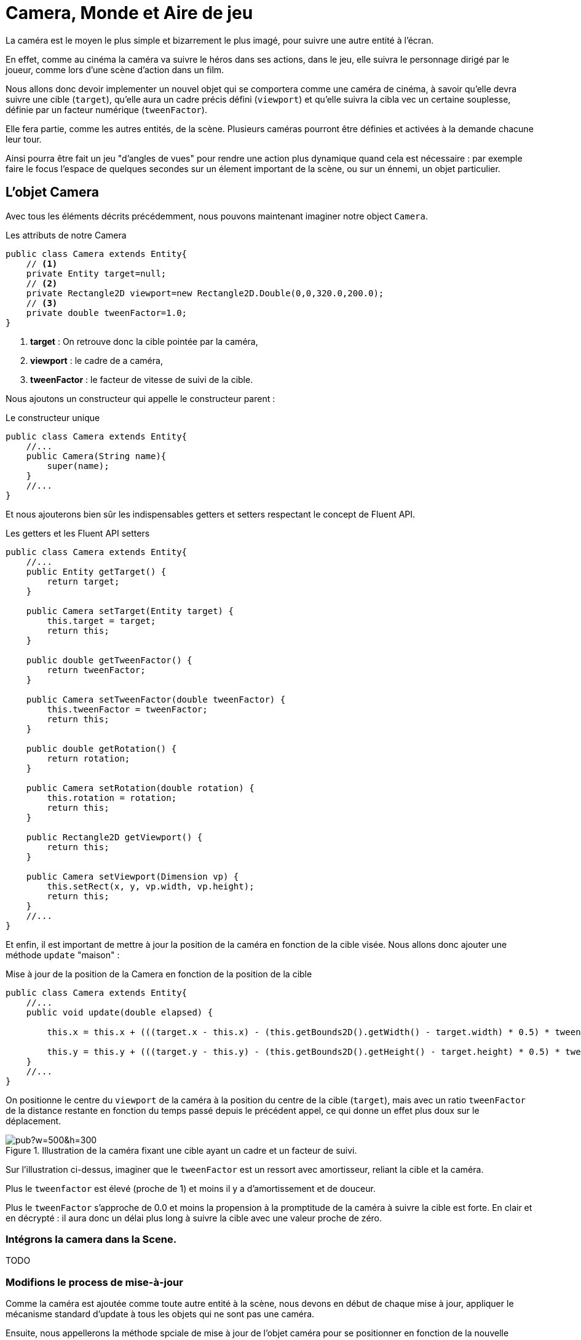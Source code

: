 = Camera, Monde et Aire de jeu
:source-highlighter: rouge

La caméra est le moyen le plus simple et bizarrement le plus imagé, pour suivre une autre entité à l'écran.

En effet, comme au cinéma la caméra va suivre le héros dans ses actions, dans le jeu, elle suivra le personnage dirigé par le joueur, comme lors d'une scène d'action dans un film.

Nous allons donc devoir implementer un nouvel objet qui se comportera comme une caméra de cinéma, à savoir qu'elle devra suivre une cible (`target`), qu'elle aura un cadre précis défini (`viewport`) et qu'elle suivra la cibla vec un certaine souplesse, définie par un facteur numérique (`tweenFactor`).

Elle fera partie, comme les autres entités, de la scène.
Plusieurs caméras pourront être définies et activées à la demande chacune leur tour.

Ainsi pourra être fait un jeu "d'angles de vues" pour rendre une action plus dynamique quand cela est nécessaire : par exemple faire le focus l'espace de quelques secondes sur un élement important de la scène, ou sur un énnemi, un objet particulier.

== L'objet Camera

Avec tous les éléments décrits précédemment, nous pouvons maintenant imaginer notre object `Camera`.

.Les attributs de notre Camera
[source,java]
----
public class Camera extends Entity{
    // <1>
    private Entity target=null;
    // <2>
    private Rectangle2D viewport=new Rectangle2D.Double(0,0,320.0,200.0);
    // <3>
    private double tweenFactor=1.0;
}
----

. **target** : On retrouve donc la cible pointée par la caméra,
. **viewport** : le cadre de a caméra,
. **tweenFactor** : le facteur de vitesse de suivi de la cible.

Nous ajoutons un constructeur qui appelle le constructeur parent :

.Le constructeur unique
[source,java]
----
public class Camera extends Entity{
    //...
    public Camera(String name){
        super(name);
    }
    //...
}
----

Et nous ajouterons bien sûr les indispensables getters et setters respectant le concept de Fluent API.

.Les getters et les Fluent API setters
[source,java]
----
public class Camera extends Entity{
    //...
    public Entity getTarget() {
        return target;
    }

    public Camera setTarget(Entity target) {
        this.target = target;
        return this;
    }

    public double getTweenFactor() {
        return tweenFactor;
    }

    public Camera setTweenFactor(double tweenFactor) {
        this.tweenFactor = tweenFactor;
        return this;
    }

    public double getRotation() {
        return rotation;
    }

    public Camera setRotation(double rotation) {
        this.rotation = rotation;
        return this;
    }

    public Rectangle2D getViewport() {
        return this;
    }

    public Camera setViewport(Dimension vp) {
        this.setRect(x, y, vp.width, vp.height);
        return this;
    }
    //...
}
----

Et enfin, il est important de mettre à jour la position de la caméra en fonction de la cible visée.
Nous allons donc ajouter une méthode `update` "maison" :

.Mise à jour de la position de la Camera en fonction de la position de la cible
[source,java]
----
public class Camera extends Entity{
    //...
    public void update(double elapsed) {

        this.x = this.x + (((target.x - this.x) - (this.getBounds2D().getWidth() - target.width) * 0.5) * tweenFactor * elapsed);

        this.y = this.y + (((target.y - this.y) - (this.getBounds2D().getHeight() - target.height) * 0.5) * tweenFactor * elapsed);
    }
    //...
}
----

On positionne le centre du `viewport` de la caméra à la position du centre de la cible (`target`), mais avec un ratio `tweenFactor` de la distance restante en fonction du temps passé depuis le précédent appel, ce qui donne un effet plus doux sur le déplacement.

.Illustration de la caméra fixant une cible ayant un cadre et un facteur de suivi.
image::https://docs.google.com/drawings/d/1RJLlUeiRI00_wCWQTIliH7ibnY-BR-ppp_xtJL0O6EM/pub?w=500&h=300[]

Sur l'illustration ci-dessus, imaginer que le `tweenFactor` est un ressort avec amortisseur, reliant la cible et la caméra.

Plus le `tweenfactor` est élevé (proche de 1) et moins il y a d'amortissement et de douceur.

Plus le `tweenFactor` s'approche de 0.0 et moins la propension à la promptitude de la caméra à suivre la cible est forte.
En clair et en décrypté : il aura donc un délai plus long à suivre la cible avec une valeur proche de zéro.

=== Intégrons la camera dans la Scene.

TODO

[source,java]
----

----

=== Modifions le process de mise-à-jour

Comme la caméra est ajoutée comme toute autre entité à la scène, nous devons en début de chaque mise à jour, appliquer le mécanisme standard d'update à tous les objets qui ne sont pas une caméra.

Ensuite, nous appellerons la méthode spciale de mise à jour de l'objet caméra pour se positionner en fonction de la nouvelle position de l'entité suivie par celle-ci.

.Processus de mise-à-jour de la caméra considérée comme active.
[source,java]
----
private void update() {
// <1>
    currentScene.getEntities().stream().filter(e -> !(e instanceof Camera)).forEach(e -> {
        //...
    });
    // <2>
   Optional<Entity> cam = currentScene.getEntities().stream().filter(e -> e instanceof Camera).findFirst();
    cam.ifPresent(entity -> ((Camera) entity).update(16.0));

    currentScene.update(this);
}
----

. Nous filtrons tous les objets qui ne sont pas des caméras, afin d'appliquer le process standard,
. le premier objet de type Camera que nous trouvons sera la camera active, et appelons sa mise à jour de position.

NOTE: Ce procédé sera changer avec l'adaptation de la Scene, lorsque nous ajouterons d'autres attributs à celle-ci.

=== Modifions le rendu graphique

Une fois l'instance de la `Camera` repérée dans les objets de la `Scene`, nous allons utiliser la position de son cadre (`viewport`) pour déplacer le point de vue de rendu.

.Rendu du point de vue de la Camera.
[source,java]
----
private void render() {
    Graphics2D g = renderingBuffer.createGraphics();
    // clear rendering buffer to black
    g.setColor(Color.BLACK);
    g.fillRect(0, 0, renderingBuffer.getWidth(), renderingBuffer.getHeight());
    // <1>
    Optional<Entity> cam = currentScene.getEntities().stream().filter(e -> e instanceof Camera).findFirst();

    // draw entities
    currentScene.getEntities().stream()
            .filter(e -> !(e instanceof Camera))
            .forEach(e -> {
                // <2>
                if (cam.isPresent()) {
                    Camera camera = (Camera) cam.get();
                    g.translate((int) -camera.getX(), (int) -camera.getY());
                }
                // <3>
                drawEntity(e, g);
                // <4>
                if (cam.isPresent()) {
                    Camera camera = (Camera) cam.get();
                    g.setColor(Color.gray);
                    g.draw(camera.getShape());
                    g.translate((int) camera.getX(), (int) camera.getY());
                }

                // Exécuter les comportements de dessin pour cette instance d'Entity.
                e.getBehaviors().forEach(b -> b.draw(g, e));
            });
    currentScene.draw(this, g);
    //...
}

----

. Nous isolons la première instance de `Camera` dans la scene active,
. Nous déplaçons le point de vue à la position du cadre de la camera (viewport),
. Nous procédons au rendu de l'entité en cours,
. Nous ramenons la position du point de vue à sa place initiale pour passer à l'entité suivante.

Si nous exécutons maintenant notre programme de test de la caméra :

[source,bash]
----
./runex.sh MonProgrammeCamera1
----

Nous obtiendrons un rendu similaire à ce que présenta la capture d'écran ci-dessous :

.Capture la démo MonProgrammeCamera1
image::illustrations/capture-camera-1.png[]

== Allons un peu plus loin

Dans cette capture d'écran le cadre gris délimite la zone actuelle jeu.

Ajoutons un rectangle jaune délimitant le cadre du viewport.

.Ajout du dessin d'information visuel de débuggage de la caméra
[source,java]
----
private static void drawDebugCamera(Graphics2D g, Camera camera) {
    g.setFont(g.getFont().deriveFont(9.0f));
    g.setColor(Color.yellow);
    Rectangle2D drawCamera = new Rectangle2D.Double(
        camera.getBounds2D().getX() + 20,
        camera.getBounds2D().getY() + 30,
        camera.getBounds2D().getWidth() - 40,
        camera.getBounds2D().getHeight() - 40);
    g.draw(drawCamera);
    g.drawString(
            "#%d:%s".formatted(camera.getId(), camera.getName()),
        (int) (camera.getBounds2D().getX() + 20
            + camera.getBounds2D().getWidth() * 0.70),
        (int) (camera.getBounds2D().getY()
            + camera.getBounds2D().getHeight() - 14));
}
----

Et dans la méthode `render` principale:

.Modification de la méthode de rendu
[source,java]
----
private void render() {
    Graphics2D g = renderingBuffer.createGraphics();
    //...
    // <1>
    Optional<Entity> cam = currentScene.getEntities().stream().filter(e -> e instanceof Camera).findFirst();
    Camera camera = cam.isPresent() ? (Camera) cam.get() : null;
    // <2>
    if (cam.isPresent() != null) {
        g.translate((int) -camera.getX(), (int) -camera.getY());
    }
    drawWorldLimit(g, currentScene.getWorld(), 16, 16);
    if (cam.isPresent() != null) {
        if (isDebugGreaterThan(1)) {
            drawDebugCamera(g, camera);
        }
        g.translate((int) camera.getX(), (int) camera.getY());
    }
    // draw entities
    currentScene.getEntities().stream()
        .filter(e -> !(e instanceof Camera))
        .forEach(e -> {
            //...
        });
    //...
}
----

Si nous relançons maintenant notre programme de test :

[source,bash]
----
runex.sh MonProgrammeCamera1
----

Nous verrons s'afficher la fenêtre suivante, proposant un contenu approchant :

.Affichage d'informartion visuel de débogage sur l'objet Camera nommé "cam01".
image::illustrations/capture-camera-2.png[Affichage d'informartion visuel de debuggage sur l'objet Camera]

Si nous pressons la combinaison de touche [CTRL]+[D], nous verrons changer le niveau d'information de débogage.

== World, un nouveau monde

gravite et aire de jeu

TODO
